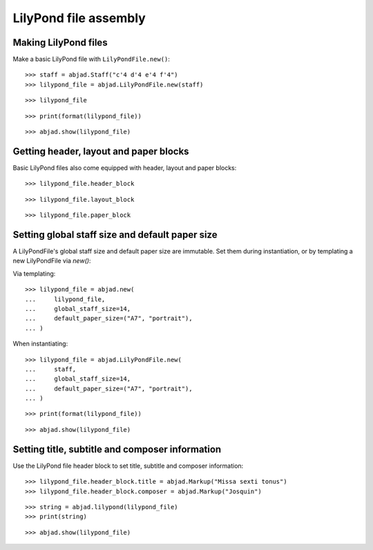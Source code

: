 LilyPond file assembly
======================

Making LilyPond files
---------------------

Make a basic LilyPond file with ``LilyPondFile.new()``:

::

    >>> staff = abjad.Staff("c'4 d'4 e'4 f'4")
    >>> lilypond_file = abjad.LilyPondFile.new(staff)

::

    >>> lilypond_file

::

    >>> print(format(lilypond_file))

::

    >>> abjad.show(lilypond_file)

Getting header, layout and paper blocks
---------------------------------------

Basic LilyPond files also come equipped with header, layout and paper blocks:

::

    >>> lilypond_file.header_block

::

    >>> lilypond_file.layout_block

::

    >>> lilypond_file.paper_block


Setting global staff size and default paper size
------------------------------------------------

A LilyPondFile's global staff size and default paper size are immutable. Set them during
instantiation, or by templating a new LilyPondFile via `new()`:

Via templating:

::

    >>> lilypond_file = abjad.new(
    ...     lilypond_file,
    ...     global_staff_size=14,
    ...     default_paper_size=("A7", "portrait"),
    ... )

When instantiating:

::

    >>> lilypond_file = abjad.LilyPondFile.new(
    ...     staff,
    ...     global_staff_size=14,
    ...     default_paper_size=("A7", "portrait"),
    ... )

::

    >>> print(format(lilypond_file))

::

    >>> abjad.show(lilypond_file)


Setting title, subtitle and composer information
------------------------------------------------

Use the LilyPond file header block to set title, subtitle and composer information:

::

    >>> lilypond_file.header_block.title = abjad.Markup("Missa sexti tonus")
    >>> lilypond_file.header_block.composer = abjad.Markup("Josquin")

::

    >>> string = abjad.lilypond(lilypond_file)
    >>> print(string)

::

    >>> abjad.show(lilypond_file)
